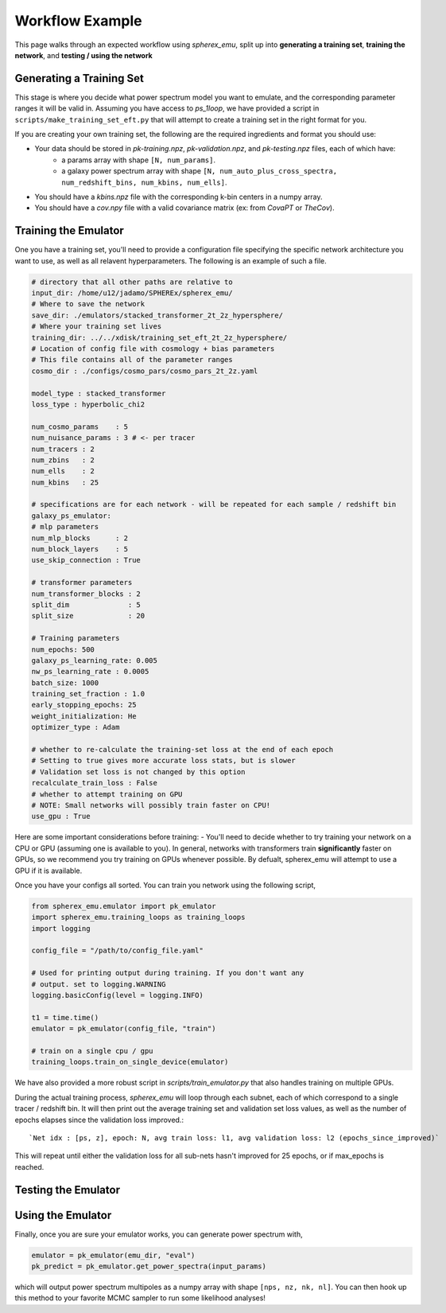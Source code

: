 .. _workflow:

Workflow Example
================

This page walks through an expected workflow using `spherex_emu`, split up into **generating a training set**, **training the network**, and **testing / using the network**

Generating a Training Set
-------------------------

This stage is where you decide what power spectrum model you want to emulate, and the corresponding
parameter ranges it will be valid in. Assuming you have access to `ps_1loop`, we have provided a script in 
``scripts/make_training_set_eft.py`` that will attempt to create a training set in the right format for you.

If you are creating your own training set, the following are the required ingredients and format you should use:

* Your data should be stored in `pk-training.npz`, `pk-validation.npz`, and `pk-testing.npz` files, each of which have:
    * a params array with shape ``[N, num_params]``.
    * a galaxy power spectrum array with shape ``[N, num_auto_plus_cross_spectra, num_redshift_bins, num_kbins, num_ells]``.
* You should have a `kbins.npz` file with the corresponding k-bin centers in a numpy array.
* You should have a `cov.npy` file with a valid covariance matrix (ex: from `CovaPT` or `TheCov`).

Training the Emulator
---------------------

One you have a training set, you'll need to provide a configuration file specifying
the specific network architecture you want to use, as well as all relavent hyperparameters. 
The following is an example of such a file.

.. code-block:: yaml

    # directory that all other paths are relative to
    input_dir: /home/u12/jadamo/SPHEREx/spherex_emu/
    # Where to save the network
    save_dir: ./emulators/stacked_transformer_2t_2z_hypersphere/
    # Where your training set lives
    training_dir: ../../xdisk/training_set_eft_2t_2z_hypersphere/
    # Location of config file with cosmology + bias parameters
    # This file contains all of the parameter ranges
    cosmo_dir : ./configs/cosmo_pars/cosmo_pars_2t_2z.yaml

    model_type : stacked_transformer
    loss_type : hyperbolic_chi2

    num_cosmo_params    : 5
    num_nuisance_params : 3 # <- per tracer
    num_tracers : 2
    num_zbins   : 2
    num_ells    : 2
    num_kbins   : 25

    # specifications are for each network - will be repeated for each sample / redshift bin
    galaxy_ps_emulator:
    # mlp parameters
    num_mlp_blocks      : 2
    num_block_layers    : 5
    use_skip_connection : True

    # transformer parameters
    num_transformer_blocks : 2
    split_dim              : 5
    split_size             : 20

    # Training parameters
    num_epochs: 500
    galaxy_ps_learning_rate: 0.005
    nw_ps_learning_rate : 0.0005
    batch_size: 1000
    training_set_fraction : 1.0
    early_stopping_epochs: 25
    weight_initialization: He
    optimizer_type : Adam

    # whether to re-calculate the training-set loss at the end of each epoch
    # Setting to true gives more accurate loss stats, but is slower
    # Validation set loss is not changed by this option
    recalculate_train_loss : False
    # whether to attempt training on GPU
    # NOTE: Small networks will possibly train faster on CPU!
    use_gpu : True

Here are some important considerations before training:
- You'll need to decide whether to try training your network on a CPU or GPU (assuming
one is available to you). In general, networks with transformers train **significantly** faster on 
GPUs, so we recommend you try training on GPUs whenever possible. By defualt, spherex_emu will attempt
to use a GPU if it is available.

Once you have your configs all sorted. You can train you network using the following script,

.. code-block:: python

    from spherex_emu.emulator import pk_emulator
    import spherex_emu.training_loops as training_loops
    import logging

    config_file = "/path/to/config_file.yaml"

    # Used for printing output during training. If you don't want any
    # output. set to logging.WARNING
    logging.basicConfig(level = logging.INFO)

    t1 = time.time()
    emulator = pk_emulator(config_file, "train")

    # train on a single cpu / gpu
    training_loops.train_on_single_device(emulator)

We have also provided a more robust script in `scripts/train_emulator.py` that also
handles training on multiple GPUs.

During the actual training process, `spherex_emu` will loop through each subnet, each of which
correspond to a single tracer / redshift bin. It will then print out the average training set and 
validation set loss values, as well as the number of epochs elapses since the validation loss improved.::

    `Net idx : [ps, z], epoch: N, avg train loss: l1, avg validation loss: l2 (epochs_since_improved)`

This will repeat until either the validation loss for all sub-nets hasn't improved for 25 epochs, or if max_epochs is reached.

Testing the Emulator
--------------------

Using the Emulator
-------------------

Finally, once you are sure your emulator works, you can generate power spectrum with,

.. code-block:: python
    
    emulator = pk_emulator(emu_dir, "eval")
    pk_predict = pk_emulator.get_power_spectra(input_params)

which will output power spectrum multipoles as a numpy array with shape 
``[nps, nz, nk, nl]``. You can then hook up this method to your favorite MCMC sampler
to run some likelihood analyses!